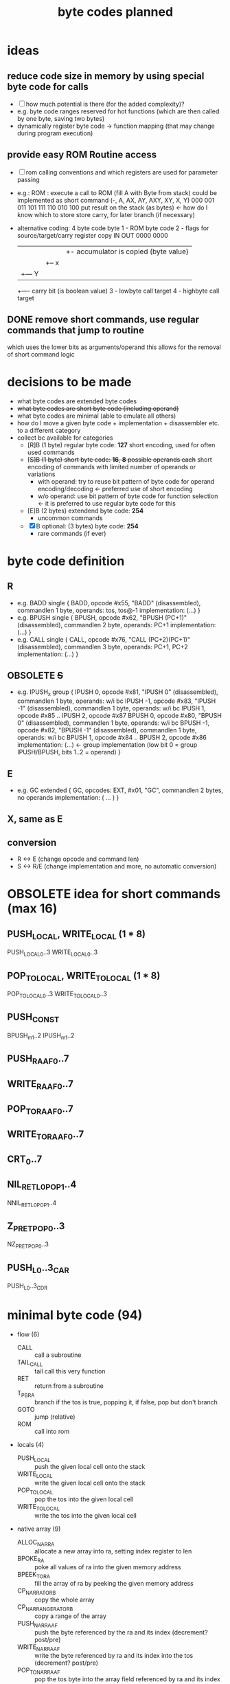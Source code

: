 #+title: byte codes planned
* ideas
** reduce code size in memory by using special byte code for calls
- [ ] how much potential is there (for the added complexity)?
- e.g. byte code ranges reserved for hot functions (which are then called by one byte, saving two bytes)
- dynamically register byte code -> function mapping (that may change during program execution)
** provide easy ROM Routine access
- [ ] rom calling conventions and which registers are used for parameter passing
- e.g.: ROM : execute a call to ROM (fill A with Byte from stack)
  could be implemented as short command (-,  A,  AX, AY, AXY, XY, X,  Y)
                                         000 001 011 101 111  110 010 100
  put result on the stack (as bytes) <- how do I know which to store
  store carry, for later branch (if necessary)
- alternative coding: 4 byte code
  byte
  1 - ROM byte code
  2 - flags for source/target/carry register copy
      IN   OUT
      0000 0000
      |||+- accumulator is copied (byte value)
      ||+-- x
      |+--- Y
      +---- carry bit (is boolean value)
  3 - lowbyte call target
  4 - highbyte call target
** DONE remove short commands, use regular commands that jump to routine
which uses the lower bits as arguments/operand
this allows for the removal of short command logic
* decisions to be made
- what byte codes are extended byte codes
- +what byte codes are short byte code (including operand)+
- what byte codes are minimal (able to emulate all others)
- how do I move a given byte code + implementation + disassembler etc. to a different category
- collect bc available for categories
  - [R]B (1 byte) regular byte code:    *127*
    short encoding, used for often used commands
  - +[S]B (1 byte) short byte code:      *16*, *8* possible operands each+
    short encoding of commands with limited number of operands or variations
    - with operand: try to reuse bit pattern of byte code for operand encoding/decoding <- preferred use of short encoding
    - w/o operand: use bit pattern of byte code for function selection <- it is preferred to use regular byte code for this
  - [E]B (2 bytes) extendend byte code: *254*
    - uncommon commands
  - [X]B optional: (3 bytes) byte code: *254*
    - rare commands (if ever)
* byte code definition
** R
- e.g. BADD
  single {
    BADD, opcode #x55, "BADD" (disassembled), commandlen 1 byte, operands: tos, tos@-1
    implementation: (...)
  }
- e.g. BPUSH
  single {
    BPUSH, opcode #x62, "BPUSH (PC+1)" (disassembled), commandlen 2 byte, operands: PC+1
    implementation: (...)
  }
- e.g. CALL
  single {
    CALL, opcode #x76, "CALL (PC+2)(PC+1)" (disassembled), commandlen 3 byte, operands: PC+1, PC+2
    implementation: (...)
    }
** OBSOLETE +S+
- e.g. IPUSH_x
  group {
    IPUSH 0, opcode #x81, "IPUSH 0" (disassembled), commandlen 1 byte, operands: w/i bc
    IPUSH -1, opcode #x83, "IPUSH -1" (disassembled), commandlen 1 byte, operands: w/i bc
    IPUSH 1, opcode #x85 ..
    IPUSH 2, opcode #x87
    BPUSH 0, opcode #x80, "BPUSH 0" (disassembled), commandlen 1 byte, operands: w/i bc
    BPUSH -1, opcode #x82, "BPUSH -1" (disassembled), commandlen 1 byte, operands: w/i bc
    BPUSH 1, opcode #x84 ..
    BPUSH 2, opcode #x86
    implementation: (...)  <- group implementation (low bit 0 = group IPUSH/BPUSH, bits 1..2 = operand)
  }
** E
- e.g. GC
  extended {
    GC, opcodes: EXT, #x01, "GC", commandlen 2 bytes, no operands
    implementation: ( ... )
  }
** X, same as E
** conversion
- R <-> E (change opcode and command len)
- S <-> R/E (change implementation and more, no automatic conversion)
* OBSOLETE idea for short commands (max 16)
** PUSH_LOCAL, WRITE_LOCAL (1 * 8)
PUSH_LOCAL_0..3
WRITE_LOCAL_0..3
** POP_TO_LOCAL, WRITE_TO_LOCAL (1 * 8)
POP_TO_LOCAL_0..3
WRITE_TO_LOCAL_0..3
** PUSH_CONST
BPUSH_m1..2
IPUSH_m1..2
** PUSH_RA_AF0..7
** WRITE_RA_AF0..7
** POP_TO_RA_AF0..7
** WRITE_TO_RA_AF0..7
** CRT_0..7
** NIL_RET_L0_POP_1..4
NNIL_RET_L0_POP_1..4
** Z_P_RET_POP_0..3
NZ_P_RET_POP_0..3
** PUSH_L0..3_CAR
PUSH_L0..3_CDR
* minimal byte code (94)
- flow (6)
  - CALL                :: call a subroutine
  - TAIL_CALL           :: tail call this very function
  - RET                 :: return from a subroutine
  - T_P_BRA             :: branch if the tos is true, popping it, if false, pop but don't branch
  - GOTO                :: jump (relative)
  - ROM                 :: call into rom
- locals (4)
  - PUSH_LOCAL          :: push the given local cell onto the stack
  - WRITE_LOCAL         :: write the given local cell onto the stack
  - POP_TO_LOCAL        :: pop the tos into the given local cell
  - WRITE_TO_LOCAL      :: write the tos into the given local cell
- native array (9)
  - ALLOC_NAR_RA        :: allocate a new array into ra, setting index register to len
  - BPOKE_RA            :: poke all values of ra into the given memory address
  - BPEEK_TO_RA         :: fill the array of ra by peeking the given memory address
  - CP_NAR_RA_TO_RB     :: copy the whole array
  - CP_NAR_RANGE_RA_TO_RB :: copy a range of the array
  - PUSH_NAR_RA_AF      :: push the byte referenced by the ra and its index (decrement? post/pre)
  - WRITE_NAR_RA_AF     :: write the byte referenced by ra and its index into the tos (decrement? post/pre)
  - POP_TO_NAR_RA_AF    :: pop the tos byte into the array field referenced by ra and its index (decrement? post/pre)
  - WRITE_TO_NAR_RA_AF  :: write the tos byte into the array field referenced by ra and its index (decrement? post/pre)
- cell array (7)
  - ALLOC_RA            :: allocate a new array into ra, setting index register to 0
  - CP_RA_TO_RB         :: copy the whole array from ra to rb
  - CP_RANGE_RA_TO_RB   :: copy a range of array pointed to by ra into the array pointer to by rb
  - PUSH_RA_AF          :: push the array field pointed to by ra and its index register (decrement? post/pre)
  - WRITE_RA_AF         :: write the array field pointed to by ra and its index register into the tos (decrement? post/pre)
  - POP_TO_RA_AF        :: pop the top of the stack into the array field pointed to by ra and its index register (decrement? post/pre)
  - WRITE_TO_RA_AF      :: write the top of the stack into the array field pointed to by ra and its index register (decrement? post/pre)
- generic array (6)
  - SWAP_RA_RB          :: swap array register ra with rb (including index registers)
  - PUSH_RAI            :: push value if array register ra index
  - POP_TO_RAI          :: pop tos byte into array register ra index
  - BINC_RAI            :: byte increment array register ra index
  - BDEC_RAI            :: byte decrement array register ra index
  - PUSH_RA_LEN         :: push array len of array in ra onto stack
- misc (3)
  - GC                  :: execute a complete garbage collection
  - NATIVE              :: following bytes are not interpreted by native executed
  - EXT                 :: next byte is an extended byte code
- call pairs (3)
  - CAR                 :: first cell of cell pair
  - CDR                 :: second cell of cell pair
  - CONS                :: create a new cell pair from the top two cells on the stack
- predicates (13)
  - ARRAY_P | STRUCT_P  :: is tos an array/structure?
  - NARRAY_P | STRING_P :: is tos a native array/string?
  - I_P                 :: is tos an integer?
  - B_P                 :: is tos a byte?
  - F_P                 :: is tos a float?
  - Z_P                 :: is tos zero? (only for bytes/ints)
  - NIL_P               :: is tos nil?
  - I_GT_P              :: is int TOS > TOS@-1?
  - I_EQ_P              :: is int TOS = TOS@-1?
  - B_GT_P              :: is byte TOS > TOS@-1?
  - B_EQ_P              :: is byte TOS = TOS@-1?
  - F_GT_P              :: is float TOS > TOS@-1?
  - F_WI_P              :: is float TOS =(within some epsilon) TOS@-1?
- logic (4)
  - NOT                 :: negate boolean tos
  - OR                  :: TOS || TOS@-1
  - AND                 :: TOS && TOS@-1
  - XOR                 :: TOS ^^ TOS@-1
- conversion (5)
  - I2B                 :: integer -> byte
  - B2I                 :: byte -> integer
  - I2F                 :: integer -> float
  - A2L                 :: array -> list
  - L2A                 :: list -> array
- byte (11)
  - BAND                :: binary and of byte tos & tos@-1
  - BOR                 :: binary or of byte tos | tos@-1
  - BXOR                :: binary xor of byte tos ^ tos@-1
  - BPOKE               :: poke byte tos -> memory location
  - BPEEK               :: peek byte from memory location -> tos
  - BSHL                :: shift left byte
  - BSHR                :: shift right byte
  - BINC                :: increment byte
  - BDEC                :: decrement byte
  - BADD                :: add to bytes
  - BSUB                :: subtract two bytes
- int (7)
  - IINC                :: increment int
  - IDEC                :: decrement int
  - IADD                :: add two ints
  - ISUB                :: subtract to ints
  - IMUL                :: multiply to ints
  - IDIV                :: divide to ints
  - IREM                :: remainder of two ints
- stack (7)
  - PUSH_NIL            :: push nil to tos
  - IPUSH               :: push integer
  - BPUSH               :: push byte
  - FPUSH               :: push float
  - SWAP                :: swap tos with tos@-1
  - DUP                 :: duplicate tos
  - POP                 :: pop
- float (9)
  - FINT                :: convert to integer (cut off digits, max if >, min if <)
  - FADD                :: add two floats
  - FSUB                :: subtract two floats
  - FMUL                :: multiply two floats
  - FDIV                :: divide two floats
  - FPOW                :: raise one float to the power of the other
  - FLOG                :: logarithm of a float
  - FSIN                :: sine of a float
  - FASIN               :: arc sine of a float
* additional byte code (118)
- long numbers (8)
  - conversion
    - I2R               :: convert integer to rational number
    - R2F               :: convert ration to float
    - F2R               :: convert float to rational
  - math
    - RINT              :: take integer part of long number
    - RADD              :: +
    - RSUB              :: -
    - RMUL              :: *
    - RDIV              :: /
- flow (12 + 1*8)
  - CRT                 :: call (special) runtime routine (PC+1 = index into jump table)
  - CRT0..7             :: short encoding for the 8 most frequently used runtime routines
  - F_P_BRA
  - DEC_RAI_NZ_P_BRA    :: decrement ra index and branch if not zero?
  - DEC_RBI_NZ_P_BRA
  - DEC_RCI_NZ_P_BRA
  - RAI_NZ_P_BRA        :: branch if rai is not zero?
  - RBI_NZ_P_BRA
  - RCI_NZ_P_BRA
  - Z_P_BRA             :: branch if zero
  - NZ_P_BRA            :: branch if not zero
  - NIL_P_BRA           :: branch if nil
  - NNIL_P_BRA          :: branch if not nil
- locals (6 * 4)
  - PUSH_LOCAL_0..3     :: push local (operand 0..3 encoded into byte code)
  - WRITE_LOCAL_0..3
  - POP_TO_LOCAL_0..3
  - WRITE_TO_LOCAL_0..3
  - PUSH_LOCAL_0..3_CxR :: push local and do car/cdr on that
- native array (8)
  - POP_TO_NAR_RB_AF
  - WRITE_TO_NAR_RB_AF
  - PUSH_NAR_RB_AF
  - WRITE_NAR_RB_AF
  - POP_TO_NAR_RC_AF
  - WRITE_TO_NAR_RC_AF
  - PUSH_NAR_RC_AF
  - WRITE_NAR_RC_AF
- cell array (4*4)
  - PUSH_RA_AF0..3
  - WRITE_RA_AF0..3
  - POP_TO_RA_AF0..3
  - WRITE_TO_RA_AF0..3
- generic array (17)
  - SWAP_RA_RC
  - PUSH_RBI
  - POP_TO_RBI
  - BINC_RBI
  - BDEC_RBI
  - PUSH_RCI
  - POP_TO_RCI
  - BINC_RCI
  - BDEC_RCI
  - PUSH_RB_LEN
  - PUSH_RC_LEN
  - WRITE_LEN_TO_RAI    :: write array len into index register
  - WRITE_LEN_TO_RBI
  - WRITE_LEN_TO_RCI
  - CLEAR_RAI           :: init rai to 0
  - CLEAR_RBI
  - CLEAR_RCI
- misc
- cell pairs (5)
  - CAAR                :: (car (car tos))
  - CDAR                :: (cdr (car tos))
  - CADR                :: (car (cdr tos))
  - CDDR                :: (cdr (cdr tos))
  - COONS               :: (cons tos (cons tos@-1 tos@-2)
- predicates (9)
  - I_GE_P              :: int tos >= tos@-1 ?
  - I_LE_P              :: <=
  - I_LT_P              :: <
  - B_GE_P              :: >=
  - B_LE_P              :: <=
  - B_LT_P              :: <
  - F_GE_P              :: >=
  - F_LE_P              :: <=
  - F_LT_P              :: <
- logic
- conversion
- byte
- int (2)
  - IMIN                :: min of two ints
  - IMAX                :: max of two ints
- stack (2*4)
  PUSH_I_-1..2          :: quick push integer constant -1 | 0 | 1 | 2
  PUSH_B_-1..2          :: quick push byte constant
- float (10)
  - FPUSH_PI            :: push pi
  - FPUSH_E             :: push e (euler)
  - FPUSH_p5            :: push 0.5 (1/2)
  - FPUSH_10            :: push 10
  - FPUSH_m1            :: push -1
  - FPUSH_1             :: push 1
  - FPUSH_0             :: push 0
  - FPUSH_2             :: push 2
  - FSQRT               :: square root
  - FEXP                :: e^x
* byte codes (by group)
** cell_array
remove
- GET_AF_0..3
- SET_AF_0..3
- POP_TO_AF
- PUSH_AF
planned
- BINC_RBI
- BDEC_RBI
- BINC_RCI
- BDEC_RCI
- WRITE_TO_RCI
- POP_TO_RBI
- POP_TO_RCI
existing
- [[file:vm-interpreter.rkt::3120][ALLOC_ARA]] :: $4c  *ALLOC*​ate cell *A*​rray into *RA* and pops the byte size off the stack
  - racket require :: (require (only-in "vm-interpreter.rkt" ALLOC_ARA))
  - assembler include :: BC_ALLOC_ARA
  *ALLOC*​ate cell *A*​rray into *RA* and pops the byte size off the stack
  stack: <byte-size> -> -
  len: 1
- [[file:vm-interpreter.rkt::3136][BINC_RAI]] :: $49  *B*​yte *INC*​rement *RA* *I*​ndex register
  - racket require :: (require (only-in "vm-interpreter.rkt" BINC_RAI))
  - assembler include :: BC_BINC_RAI
  *B*​yte *INC*​rement *RA* *I*​ndex register
- [[file:vm-interpreter.rkt::3179][DEC_RAI]] :: $52  *DEC*​rement *RA* *I*​ndex
  - racket require :: (require (only-in "vm-interpreter.rkt" DEC_RAI))
  - assembler include :: BC_DEC_RAI
  *DEC*​rement *RA* *I*​ndex
  len: 1
- [[file:vm-interpreter.rkt::3022][GET_AF_0]] :: $b0  *GET* *A*​rray *F*​ield 0
  - racket require :: (require (only-in "vm-interpreter.rkt" GET_AF_0))
  - assembler include :: BC_GET_AF_0
  *GET* *A*​rray *F*​ield 0
  stack: [array-ptr] -> [cell@0 of array]  (replace tos with value from array)
- [[file:vm-interpreter.rkt::3025][GET_AF_1]] :: $b2  *GET* *A*​rray *F*​ield 1
  - racket require :: (require (only-in "vm-interpreter.rkt" GET_AF_1))
  - assembler include :: BC_GET_AF_1
  *GET* *A*​rray *F*​ield 1
  stack: [array-ptr] -> [cell@1 of array]
- [[file:vm-interpreter.rkt::3028][GET_AF_2]] :: $b4  *GET* *A*​rray *F*​ield 2
  - racket require :: (require (only-in "vm-interpreter.rkt" GET_AF_2))
  - assembler include :: BC_GET_AF_2
  *GET* *A*​rray *F*​ield 2
  stack: [array-ptr] -> [cell@2 of array]
- [[file:vm-interpreter.rkt::3031][GET_AF_3]] :: $b6  *GET* *A*​rray *F*​ield 3
  - racket require :: (require (only-in "vm-interpreter.rkt" GET_AF_3))
  - assembler include :: BC_GET_AF_3
  *GET* *A*​rray *F*​ield 3
  stack: [array-ptr] -> [cell@3 of array]
- [[file:vm-interpreter.rkt::3077][GET_RA_AF_0]] :: $c8  *GET* *A*​rray *F*​ield 0
  - racket require :: (require (only-in "vm-interpreter.rkt" GET_RA_AF_0))
  - assembler include :: BC_GET_RA_AF_0
  *GET* *A*​rray *F*​ield 0
  stack: [array-ptr] -> [cell@0 of array]
- [[file:vm-interpreter.rkt::3080][GET_RA_AF_1]] :: $ca  *GET* *A*​rray *F*​ield 1
  - racket require :: (require (only-in "vm-interpreter.rkt" GET_RA_AF_1))
  - assembler include :: BC_GET_RA_AF_1
  *GET* *A*​rray *F*​ield 1
  stack: [array-ptr] -> [cell@1 of array]
- [[file:vm-interpreter.rkt::3083][GET_RA_AF_2]] :: $cc  *GET* *A*​rray *F*​ield 2
  - racket require :: (require (only-in "vm-interpreter.rkt" GET_RA_AF_2))
  - assembler include :: BC_GET_RA_AF_2
  *GET* *A*​rray *F*​ield 2
  stack: [array-ptr] -> [cell@2 of array]
- [[file:vm-interpreter.rkt::3086][GET_RA_AF_3]] :: $ce  *GET* *A*​rray *F*​ield 3
  - racket require :: (require (only-in "vm-interpreter.rkt" GET_RA_AF_3))
  - assembler include :: BC_GET_RA_AF_3
  *GET* *A*​rray *F*​ield 3
  stack: [array-ptr] -> [cell@3 of array]
- [[file:vm-interpreter.rkt::2837][POP_TO_AF]] :: $16  *POP* *TO* *A*​rray *F*​ield using the stack
  - racket require :: (require (only-in "vm-interpreter.rkt" POP_TO_AF))
  - assembler include :: BC_POP_TO_AF
  *POP* *TO* *A*​rray *F*​ield using the stack
  len: 1
  stack: index(byte) :: cell-ptr->cell-array  :: value (cell)
  ->     []
         cell-array @ index = value
  op = array-idx, stack [cell- array-ptr-] -> []
- [[file:vm-interpreter.rkt::2655][POP_TO_RA]] :: $4b  *POP* top of evlstk *TO* *RA*, setting RAI=0
  - racket require :: (require (only-in "vm-interpreter.rkt" POP_TO_RA))
  - assembler include :: BC_POP_TO_RA
  *POP* top of evlstk *TO* *RA*, setting RAI=0
  len: 1
- [[file:vm-interpreter.rkt::2825][POP_TO_RA_AF]] :: $4e  *POP* top of evlstk *TO* *RA* *A*​rray *F*​ield
  - racket require :: (require (only-in "vm-interpreter.rkt" POP_TO_RA_AF))
  - assembler include :: BC_POP_TO_RA_AF
  *POP* top of evlstk *TO* *RA* *A*​rray *F*​ield
  len: 1
- [[file:vm-interpreter.rkt::3145][POP_TO_RAI]] :: $4f  *POP* top of evlstk byte *TO* *RA* *I*​ndex
  - racket require :: (require (only-in "vm-interpreter.rkt" POP_TO_RAI))
  - assembler include :: BC_POP_TO_RAI
  *POP* top of evlstk byte *TO* *RA* *I*​ndex
  len: 1
- [[file:vm-interpreter.rkt::2659][POP_TO_RB]] :: $46  *POP* top of evlstk *TO* *RB*, setting RAI=0
  - racket require :: (require (only-in "vm-interpreter.rkt" POP_TO_RB))
  - assembler include :: BC_POP_TO_RB
  *POP* top of evlstk *TO* *RB*, setting RAI=0
  len: 1
- [[file:vm-interpreter.rkt::2884][PUSH_AF]] :: $15  stack: index (byte) :: cell-ptr -> cell-array
  - racket require :: (require (only-in "vm-interpreter.rkt" PUSH_AF))
  - assembler include :: BC_PUSH_AF
  stack: index (byte) :: cell-ptr -> cell-array
  ->     value (cell)
  op = field-idx, stack [array-ref] -> [cell-]
- [[file:vm-interpreter.rkt::2997][PUSH_RA]] :: $47  *PUSH* *R*​egister *A* to stack
  - racket require :: (require (only-in "vm-interpreter.rkt" PUSH_RA))
  - assembler include :: BC_PUSH_RA
  *PUSH* *R*​egister *A* to stack
- [[file:vm-interpreter.rkt::3009][PUSH_RA_AF]] :: $4d  *PUSH* from array *RA* *A*​rray *F*​ield indexed by RAI to evlstk
  - racket require :: (require (only-in "vm-interpreter.rkt" PUSH_RA_AF))
  - assembler include :: BC_PUSH_RA_AF
  *PUSH* from array *RA* *A*​rray *F*​ield indexed by RAI to evlstk
  stack -> (RA),RAI :: stack
- [[file:vm-interpreter.rkt::3034][SET_AF_0]] :: $b1  *SET* *A*​rray *F*​ield 0
  - racket require :: (require (only-in "vm-interpreter.rkt" SET_AF_0))
  - assembler include :: BC_SET_AF_0
  *SET* *A*​rray *F*​ield 0
  stack: [array-ptr] :: [value] -> [cell@0 of array]
- [[file:vm-interpreter.rkt::3037][SET_AF_1]] :: $b3  *SET* *A*​rray *F*​ield 1
  - racket require :: (require (only-in "vm-interpreter.rkt" SET_AF_1))
  - assembler include :: BC_SET_AF_1
  *SET* *A*​rray *F*​ield 1
  stack: [array-ptr] :: [value] -> [cell@1 of array]
- [[file:vm-interpreter.rkt::3040][SET_AF_2]] :: $b5  *SET* *A*​rray *F*​ield 2
  - racket require :: (require (only-in "vm-interpreter.rkt" SET_AF_2))
  - assembler include :: BC_SET_AF_2
  *SET* *A*​rray *F*​ield 2
  stack: [array-ptr] :: [value] -> [cell@2 of array]
- [[file:vm-interpreter.rkt::3043][SET_AF_3]] :: $b7  *SET* *A*​rray *F*​ield 3
  - racket require :: (require (only-in "vm-interpreter.rkt" SET_AF_3))
  - assembler include :: BC_SET_AF_3
  *SET* *A*​rray *F*​ield 3
  stack: [array-ptr] :: [value] -> [cell@3 of array]
- [[file:vm-interpreter.rkt::3089][SET_RA_AF_0]] :: $c9  *SET* *A*​rray *F*​ield 0
  - racket require :: (require (only-in "vm-interpreter.rkt" SET_RA_AF_0))
  - assembler include :: BC_SET_RA_AF_0
  *SET* *A*​rray *F*​ield 0
  stack: [array-ptr] :: [value] -> [cell@0 of array]
- [[file:vm-interpreter.rkt::3092][SET_RA_AF_1]] :: $cb  *SET* *A*​rray *F*​ield 1
  - racket require :: (require (only-in "vm-interpreter.rkt" SET_RA_AF_1))
  - assembler include :: BC_SET_RA_AF_1
  *SET* *A*​rray *F*​ield 1
  stack: [array-ptr] :: [value] -> [cell@1 of array]
- [[file:vm-interpreter.rkt::3095][SET_RA_AF_2]] :: $cd  *SET* *A*​rray *F*​ield 2
  - racket require :: (require (only-in "vm-interpreter.rkt" SET_RA_AF_2))
  - assembler include :: BC_SET_RA_AF_2
  *SET* *A*​rray *F*​ield 2
  stack: [array-ptr] :: [value] -> [cell@2 of array]
- [[file:vm-interpreter.rkt::3098][SET_RA_AF_3]] :: $cf  *SET* *A*​rray *F*​ield 3
  - racket require :: (require (only-in "vm-interpreter.rkt" SET_RA_AF_3))
  - assembler include :: BC_SET_RA_AF_3
  *SET* *A*​rray *F*​ield 3
  stack: [array-ptr] :: [value] -> [cell@3 of array]
- [[file:vm-interpreter.rkt::2994][WRITE_RA]] :: $55  *WRITE* *R*​egister *A* to stack
  - racket require :: (require (only-in "vm-interpreter.rkt" WRITE_RA))
  - assembler include :: BC_WRITE_RA
  *WRITE* *R*​egister *A* to stack
- [[file:vm-interpreter.rkt::3157][WRITE_TO_RAI]] :: $51  *WRITE* top of evlstk byte *TO* *RA* *I*​ndex
  - racket require :: (require (only-in "vm-interpreter.rkt" WRITE_TO_RAI))
  - assembler include :: BC_WRITE_TO_RAI
  *WRITE* top of evlstk byte *TO* *RA* *I*​ndex
  len: 1
- [[file:vm-interpreter.rkt::3168][WRITE_TO_RBI]] :: $53  *WRITE* top of evlstk byte *TO* *RB* *I*​ndex
  - racket require :: (require (only-in "vm-interpreter.rkt" WRITE_TO_RBI))
  - assembler include :: BC_WRITE_TO_RBI
  *WRITE* top of evlstk byte *TO* *RB* *I*​ndex
  len: 1
** native array
planned
- ALLOC_NATARA :: allocate native array
- BPOKE_A :: poke array bytes (len)
- BPEEK_TO_A :: peek data into array (len)
- CP_RA_TO_RB :: cp ra into rb
- CP_RANGE_RA_TO_RB :: cp range of ra into rb
- WRITE_NATARR_TO_RA_AF :: write byte of RA (index by RAI) into tos (overwriting it)
- PUSH_NATARR_RA_AF :: push byte of RA (index by RAI)
- POP_TO_NATARR_RA_AF ::  pop tos (byte) into RA (indexed by RAI)
- WRITE_NATARR_TO_RB_AF :: write byte of RA (index by RAI) into tos (overwriting it)
- PUSH_NATARR_RB_AF :: push byte of RA (index by RAI)
- POP_TO_NATARR_RB_AF ::  pop tos (byte) into RA (indexed by RAI)
** array
planned
- SWAP_RA_RC
existing
- [[file:vm-interpreter.rkt::2645][SWAP_RA_RB]] :: $45  swap array register RA with RB
  - racket require :: (require (only-in "vm-interpreter.rkt" SWAP_RA_RB))
  - assembler include :: BC_SWAP_RA_RB
  swap array register RA with RB
** gc
- [[file:vm-interpreter.rkt::2555][GC_FL]] :: $03  garbage collect the freelist
  - racket require :: (require (only-in "vm-interpreter.rkt" GC_FL))
  - assembler include :: BC_GC_FL
  garbage collect the freelist
  len: 2 (extended)
  extended
** _cell_pair_
- [[file:vm-interpreter.rkt::2726][CDDR]] :: $ae  len: 1
  - racket require :: (require (only-in "vm-interpreter.rkt" CDDR))
  - assembler include :: BC_CDDR
  len: 1
- [[file:vm-interpreter.rkt::2724][CDAR]] :: $ac  len: 1
  - racket require :: (require (only-in "vm-interpreter.rkt" CDAR))
  - assembler include :: BC_CDAR
  len: 1
- [[file:vm-interpreter.rkt::2722][CADR]] :: $aa  len: 1
  - racket require :: (require (only-in "vm-interpreter.rkt" CADR))
  - assembler include :: BC_CADR
  len: 1
- [[file:vm-interpreter.rkt::2720][CAAR]] :: $a8  len: 1
  - racket require :: (require (only-in "vm-interpreter.rkt" CAAR))
  - assembler include :: BC_CAAR
  len: 1
- [[file:vm-interpreter.rkt::1513][CDR]] :: $41  stack [cell-list-ptr] -> [cell-list-ptr cdr of list pointed at]
  - racket require :: (require (only-in "vm-interpreter.rkt" CDR))
  - assembler include :: BC_CDR
  stack [cell-list-ptr] -> [cell-list-ptr cdr of list pointed at]
- [[file:vm-interpreter.rkt::1488][CAR]] :: $43  stack [cell-list-ptr] -> [cell- car of list pointed at]
  - racket require :: (require (only-in "vm-interpreter.rkt" CAR))
  - assembler include :: BC_CAR
  stack [cell-list-ptr] -> [cell- car of list pointed at]
- [[file:vm-interpreter.rkt::1465][CONS]] :: $42  stack [cell- car, cell-list-ptr cdr] -> stack [cell-list-ptr new-list]
  - racket require :: (require (only-in "vm-interpreter.rkt" CONS))
  - assembler include :: BC_CONS
  stack [cell- car, cell-list-ptr cdr] -> stack [cell-list-ptr new-list]
- [[file:vm-interpreter.rkt::1456][COONS]] :: $44  execute two CONS in a row
  - racket require :: (require (only-in "vm-interpreter.rkt" COONS))
  - assembler include :: BC_COONS
  execute two CONS in a row
** _predicates_
planned
- ARRAY_P | STRUCT_P
- NARRAY_P | STRING_P
- I_P (instead of INT_P)
- B_P
- F_P
- F_GE_P
- F_EQ_P (within) F_WI_P
- F_LT_P
- F_LE_P
- F_GT_P
- I_GE_P
- I_EQ_P
- I_LT_P
- I_LE_P
- B_LE_P
- B_EQ_P
existing
- [[file:vm-interpreter.rkt::2528][I_Z_P]] :: $22  *I*​nt *Z*​ero *P*​redicate
  - racket require :: (require (only-in "vm-interpreter.rkt" I_Z_P))
  - assembler include :: BC_I_Z_P
  *I*​nt *Z*​ero *P*​redicate
  len: 1
- [[file:vm-interpreter.rkt::1704][I_GT_P]] :: $63  *I*​nt *G*​reater *T*​han *P*​redicates
  - racket require :: (require (only-in "vm-interpreter.rkt" I_GT_P))
  - assembler include :: BC_I_GT_P
  *I*​nt *G*​reater *T*​han *P*​redicates
- [[file:vm-interpreter.rkt::2493][CELL_EQ_P]] :: $12  *CELL* *EQ*​ual *P*​redicate
  - racket require :: (require (only-in "vm-interpreter.rkt" CELL_EQ_P))
  - assembler include :: BC_CELL_EQ_P
  *CELL* *EQ*​ual *P*​redicate
  len: 1
- [[file:vm-interpreter.rkt::2341][CONS_PAIR_P]] :: $0a  *CONS* *PAIR* *P*​redicate
  - racket require :: (require (only-in "vm-interpreter.rkt" CONS_PAIR_P))
  - assembler include :: BC_CONS_PAIR_P
  *CONS* *PAIR* *P*​redicate
  len: 1
- [[file:vm-interpreter.rkt::1803][INT_P]] :: $07  is top of evlstk an *INT*​eger (*P*​redicate)?
  - racket require :: (require (only-in "vm-interpreter.rkt" INT_P))
  - assembler include :: BC_INT_P
  is top of evlstk an *INT*​eger (*P*​redicate)?
- [[file:vm-interpreter.rkt::1646][B_GE_P]] :: $26  no doc
  - racket require :: (require (only-in "vm-interpreter.rkt" B_GE_P))
  - assembler include :: BC_B_GE_P
- [[file:vm-interpreter.rkt::1617][B_LT_P]] :: $25  no doc
  - racket require :: (require (only-in "vm-interpreter.rkt" B_LT_P))
  - assembler include :: BC_B_LT_P
- [[file:vm-interpreter.rkt::1559][B_GT_P]] :: $24  no doc
  - racket require :: (require (only-in "vm-interpreter.rkt" B_GT_P))
  - assembler include :: BC_B_GT_P
- [[file:vm-interpreter.rkt::1419][NIL_P]] :: $21  stack [cell-list-ptr] -> [cell-boolean]
  - racket require :: (require (only-in "vm-interpreter.rkt" NIL_P))
  - assembler include :: BC_NIL_P
  stack [cell-list-ptr] -> [cell-boolean]
** conversion
planned
- I2B :: Int 2 Byte
- B2I :: Byte 2 Int
- I2F :: Int 2 Float
** boolean
planned
- AND
- OR
- XOR
- NOT
** _byte_
rational: mul and div are not really necessary, are they? could use int then instead
planned
- BAND
- BOR
- BXOR
- BSUB
- BPOKE
- BPEEK
- BSHL
existing
- [[file:vm-interpreter.rkt::3277][BINC]] :: $1c  *B*​yte *INC*​rement, increment byte RT (no checks)
  - racket require :: (require (only-in "vm-interpreter.rkt" BINC))
  - assembler include :: BC_BINC
  *B*​yte *INC*​rement, increment byte RT (no checks)
  len: 1
- [[file:vm-interpreter.rkt::3255][BDEC]] :: $1a  *B*​yte *DEC*​rement, increment byte RT (no checks)
  - racket require :: (require (only-in "vm-interpreter.rkt" BDEC))
  - assembler include :: BC_BDEC
  *B*​yte *DEC*​rement, increment byte RT (no checks)
  len: 1
- [[file:vm-interpreter.rkt::3228][BADD]] :: $23  *B*​yte *ADD* top two values on stack (no checks)
  - racket require :: (require (only-in "vm-interpreter.rkt" BADD))
  - assembler include :: BC_BADD
  *B*​yte *ADD* top two values on stack (no checks)
  len: 1
- [[file:vm-interpreter.rkt::1634][BSHR]] :: $27  no doc
  - racket require :: (require (only-in "vm-interpreter.rkt" BSHR))
  - assembler include :: BC_BSHR
** _int_
planned
- IMIN
- IDEC
- IMUL
- IDIV
- IMOD
existing
- [[file:vm-interpreter.rkt::2452][IMAX]] :: $01  *I*​nt *MAX*​imum, return the maximum of two ints
  - racket require :: (require (only-in "vm-interpreter.rkt" IMAX))
  - assembler include :: BC_IMAX
  *I*​nt *MAX*​imum, return the maximum of two ints
  len: 2 (extended)
  extended
- [[file:vm-interpreter.rkt::2385][IINC]] :: $02  *I*​nt *INC*​rement
  - racket require :: (require (only-in "vm-interpreter.rkt" IINC))
  - assembler include :: BC_IINC
  *I*​nt *INC*​rement
  len: 2 (extended)
  extended (could be mapped to regular byte code, if needed very often!)
- [[file:vm-interpreter.rkt::1344][ISUB]] :: $61  stack [cell-int a, cell-int b] -> [difference]
  - racket require :: (require (only-in "vm-interpreter.rkt" ISUB))
  - assembler include :: BC_ISUB
  stack [cell-int a, cell-int b] -> [difference]
- [[file:vm-interpreter.rkt::1269][IADD]] :: $62  len: 1
  - racket require :: (require (only-in "vm-interpreter.rkt" IADD))
  - assembler include :: BC_IADD
  len: 1
  stack [cell-int a, cell-int b] -> [sum]
** _stack_
- [[file:vm-interpreter.rkt::2663][POP]] :: $11  len: 1
  - racket require :: (require (only-in "vm-interpreter.rkt" POP))
  - assembler include :: BC_POP
  len: 1
- [[file:vm-interpreter.rkt::2482][DUP]] :: $0f  *DUP*​licate top of stack
  - racket require :: (require (only-in "vm-interpreter.rkt" DUP))
  - assembler include :: BC_DUP
  *DUP*​licate top of stack
  len: 1
- [[file:vm-interpreter.rkt::2364][PUSH_NIL]] :: $09  *PUSH* *NIL* to evlstk
  - racket require :: (require (only-in "vm-interpreter.rkt" PUSH_NIL))
  - assembler include :: BC_PUSH_NIL
  *PUSH* *NIL* to evlstk
  len: 1
  stack: [] -> [NIL]
- [[file:vm-interpreter.rkt::1538][SWAP]] :: $03  swap tos with tos-1
  - racket require :: (require (only-in "vm-interpreter.rkt" SWAP))
  - assembler include :: BC_SWAP
  swap tos with tos-1
- [[file:vm-interpreter.rkt::1243][PUSH_I]] :: $06  *PUSH* *I*​nt onto evlstk, op1=low byte op2=high byte, stack [] -> [cell-int]
  - racket require :: (require (only-in "vm-interpreter.rkt" PUSH_I))
  - assembler include :: BC_PUSH_I
  *PUSH* *I*​nt onto evlstk, op1=low byte op2=high byte, stack [] -> [cell-int]
  len: 3
- [[file:vm-interpreter.rkt::1197][PUSH_IM1]] :: $bb  *PUSH* *I*​nt *-1* onto evlstk
  - racket require :: (require (only-in "vm-interpreter.rkt" PUSH_IM1))
  - assembler include :: BC_PUSH_IM1
  *PUSH* *I*​nt *-1* onto evlstk
- [[file:vm-interpreter.rkt::1195][PUSH_I2]] :: $ba  *PUSH* *I*​nt *2* onto evlstk
  - racket require :: (require (only-in "vm-interpreter.rkt" PUSH_I2))
  - assembler include :: BC_PUSH_I2
  *PUSH* *I*​nt *2* onto evlstk
- [[file:vm-interpreter.rkt::1193][PUSH_I1]] :: $b9  *PUSH* *I*​nt *1* onto evlstk
  - racket require :: (require (only-in "vm-interpreter.rkt" PUSH_I1))
  - assembler include :: BC_PUSH_I1
  *PUSH* *I*​nt *1* onto evlstk
- [[file:vm-interpreter.rkt::1191][PUSH_I0]] :: $b8  *PUSH* *I*​nt *0* onto evlstk
  - racket require :: (require (only-in "vm-interpreter.rkt" PUSH_I0))
  - assembler include :: BC_PUSH_I0
  *PUSH* *I*​nt *0* onto evlstk
- [[file:vm-interpreter.rkt::952][WRITE_TO_L3]] :: $97  *WRITE* *TO* *L*​ocal *3* from evlstk
  - racket require :: (require (only-in "vm-interpreter.rkt" WRITE_TO_L3))
  - assembler include :: BC_WRITE_TO_L3
  *WRITE* *TO* *L*​ocal *3* from evlstk
- [[file:vm-interpreter.rkt::950][WRITE_TO_L2]] :: $95  *WRITE* *TO* *L*​ocal *2* from evlstk
  - racket require :: (require (only-in "vm-interpreter.rkt" WRITE_TO_L2))
  - assembler include :: BC_WRITE_TO_L2
  *WRITE* *TO* *L*​ocal *2* from evlstk
- [[file:vm-interpreter.rkt::948][WRITE_TO_L1]] :: $93  *WRITE* *TO* *L*​ocal *1* from evlstk
  - racket require :: (require (only-in "vm-interpreter.rkt" WRITE_TO_L1))
  - assembler include :: BC_WRITE_TO_L1
  *WRITE* *TO* *L*​ocal *1* from evlstk
- [[file:vm-interpreter.rkt::946][WRITE_TO_L0]] :: $91  *WRITE* *TO* *L*​ocal *0* from evlstk
  - racket require :: (require (only-in "vm-interpreter.rkt" WRITE_TO_L0))
  - assembler include :: BC_WRITE_TO_L0
  *WRITE* *TO* *L*​ocal *0* from evlstk
- [[file:vm-interpreter.rkt::944][POP_TO_L3]] :: $96  *POP* *TO* *L*​ocal *3* from evlstk
  - racket require :: (require (only-in "vm-interpreter.rkt" POP_TO_L3))
  - assembler include :: BC_POP_TO_L3
  *POP* *TO* *L*​ocal *3* from evlstk
- [[file:vm-interpreter.rkt::942][POP_TO_L2]] :: $94  *POP* *TO* *L*​ocal *2* from evlstk
  - racket require :: (require (only-in "vm-interpreter.rkt" POP_TO_L2))
  - assembler include :: BC_POP_TO_L2
  *POP* *TO* *L*​ocal *2* from evlstk
- [[file:vm-interpreter.rkt::940][POP_TO_L1]] :: $92  *POP* *TO* *L*​ocal *1* from evlstk
  - racket require :: (require (only-in "vm-interpreter.rkt" POP_TO_L1))
  - assembler include :: BC_POP_TO_L1
  *POP* *TO* *L*​ocal *1* from evlstk
- [[file:vm-interpreter.rkt::938][POP_TO_L0]] :: $90  *POP* *TO* *L*​ocal *0* from evlstk
  - racket require :: (require (only-in "vm-interpreter.rkt" POP_TO_L0))
  - assembler include :: BC_POP_TO_L0
  *POP* *TO* *L*​ocal *0* from evlstk
- [[file:vm-interpreter.rkt::902][WRITE_L3]] :: $87  *WRITE* *L*​ocal *3* into rt
  - racket require :: (require (only-in "vm-interpreter.rkt" WRITE_L3))
  - assembler include :: BC_WRITE_L3
  *WRITE* *L*​ocal *3* into rt
- [[file:vm-interpreter.rkt::900][WRITE_L2]] :: $85  *WRITE* *L*​ocal *2* into rt
  - racket require :: (require (only-in "vm-interpreter.rkt" WRITE_L2))
  - assembler include :: BC_WRITE_L2
  *WRITE* *L*​ocal *2* into rt
- [[file:vm-interpreter.rkt::898][WRITE_L1]] :: $83  *WRITE* *L*​ocal *1* into rt
  - racket require :: (require (only-in "vm-interpreter.rkt" WRITE_L1))
  - assembler include :: BC_WRITE_L1
  *WRITE* *L*​ocal *1* into rt
- [[file:vm-interpreter.rkt::896][WRITE_L0]] :: $81  *WRITE* *L*​ocal *0* into rt
  - racket require :: (require (only-in "vm-interpreter.rkt" WRITE_L0))
  - assembler include :: BC_WRITE_L0
  *WRITE* *L*​ocal *0* into rt
- [[file:vm-interpreter.rkt::893][PUSH_L3]] :: $86  *PUSH* *L*​ocal *3* on evlstk
  - racket require :: (require (only-in "vm-interpreter.rkt" PUSH_L3))
  - assembler include :: BC_PUSH_L3
  *PUSH* *L*​ocal *3* on evlstk
- [[file:vm-interpreter.rkt::891][PUSH_L2]] :: $84  *PUSH* *L*​ocal *2* on evlstk
  - racket require :: (require (only-in "vm-interpreter.rkt" PUSH_L2))
  - assembler include :: BC_PUSH_L2
  *PUSH* *L*​ocal *2* on evlstk
- [[file:vm-interpreter.rkt::889][PUSH_L1]] :: $82  *PUSH* *L*​ocal *1* on evlstk
  - racket require :: (require (only-in "vm-interpreter.rkt" PUSH_L1))
  - assembler include :: BC_PUSH_L1
  *PUSH* *L*​ocal *1* on evlstk
- [[file:vm-interpreter.rkt::887][PUSH_L0]] :: $80  *PUSH* *L*​ocal *0* on evlstk
  - racket require :: (require (only-in "vm-interpreter.rkt" PUSH_L0))
  - assembler include :: BC_PUSH_L0
  *PUSH* *L*​ocal *0* on evlstk
- [[file:vm-interpreter.rkt::851][PUSH_L3_CDR]] :: $a7  *PUSH* *L*​ocal *3* and *CDR*
  - racket require :: (require (only-in "vm-interpreter.rkt" PUSH_L3_CDR))
  - assembler include :: BC_PUSH_L3_CDR
  *PUSH* *L*​ocal *3* and *CDR*
- [[file:vm-interpreter.rkt::849][PUSH_L2_CDR]] :: $a5  *PUSH* *L*​ocal *2* and *CDR*
  - racket require :: (require (only-in "vm-interpreter.rkt" PUSH_L2_CDR))
  - assembler include :: BC_PUSH_L2_CDR
  *PUSH* *L*​ocal *2* and *CDR*
- [[file:vm-interpreter.rkt::847][PUSH_L1_CDR]] :: $a3  *PUSH* *L*​ocal *1* and *CDR*
  - racket require :: (require (only-in "vm-interpreter.rkt" PUSH_L1_CDR))
  - assembler include :: BC_PUSH_L1_CDR
  *PUSH* *L*​ocal *1* and *CDR*
- [[file:vm-interpreter.rkt::845][PUSH_L0_CDR]] :: $a1  *PUSH* *L*​ocal *0* and *CDR*
  - racket require :: (require (only-in "vm-interpreter.rkt" PUSH_L0_CDR))
  - assembler include :: BC_PUSH_L0_CDR
  *PUSH* *L*​ocal *0* and *CDR*
- [[file:vm-interpreter.rkt::842][PUSH_L3_CAR]] :: $a6  *PUSH* *L*​ocal *3* and *CAR*
  - racket require :: (require (only-in "vm-interpreter.rkt" PUSH_L3_CAR))
  - assembler include :: BC_PUSH_L3_CAR
  *PUSH* *L*​ocal *3* and *CAR*
- [[file:vm-interpreter.rkt::840][PUSH_L2_CAR]] :: $a4  *PUSH* *L*​ocal *2* and *CAR*
  - racket require :: (require (only-in "vm-interpreter.rkt" PUSH_L2_CAR))
  - assembler include :: BC_PUSH_L2_CAR
  *PUSH* *L*​ocal *2* and *CAR*
- [[file:vm-interpreter.rkt::838][PUSH_L1_CAR]] :: $a2  *PUSH* *L*​ocal *1* and *CAR*
  - racket require :: (require (only-in "vm-interpreter.rkt" PUSH_L1_CAR))
  - assembler include :: BC_PUSH_L1_CAR
  *PUSH* *L*​ocal *1* and *CAR*
- [[file:vm-interpreter.rkt::836][PUSH_L0_CAR]] :: $a0  *PUSH* *L*​ocal *0* and *CAR*
  - racket require :: (require (only-in "vm-interpreter.rkt" PUSH_L0_CAR))
  - assembler include :: BC_PUSH_L0_CAR
  *PUSH* *L*​ocal *0* and *CAR*
** misc
planned
-
existing
- [[file:vm-interpreter.rkt::3189][NATIVE]] :: $4a  following bytes are native 6510 commands, JSR RETURN_TO_BC ends this sequence
  - racket require :: (require (only-in "vm-interpreter.rkt" NATIVE))
  - assembler include :: BC_NATIVE
  following bytes are native 6510 commands, JSR RETURN_TO_BC ends this sequence
  len: 1
- [[file:vm-interpreter.rkt::2585][EXT]] :: $04  extension byte code, the next byte is the actual command (decoded from the extended byte code jump table)
  - racket require :: (require (only-in "vm-interpreter.rkt" EXT))
  - assembler include :: BC_EXT
  extension byte code, the next byte is the actual command (decoded from the extended byte code jump table)
- [[file:vm-interpreter.rkt::795][BREAK]] :: $02  collision with 6510 BRK code
  - racket require :: (require (only-in "vm-interpreter.rkt" BREAK))
  - assembler include :: BC_BREAK
  collision with 6510 BRK code
** flow
planned
- DEC_RAI_NZ_P_BRA
- DEC_RCI_NZ_P_BRA
existing
- [[file:vm-interpreter.rkt::3445][DEC_RBI_NZ_P_BRA]] :: $54  *DEC*​rement *RBI* and *N*​ot *Z*​ero *P*​redicate *BRA*​nch
  - racket require :: (require (only-in "vm-interpreter.rkt" DEC_RBI_NZ_P_BRA))
  - assembler include :: BC_DEC_RBI_NZ_P_BRA
  *DEC*​rement *RBI* and *N*​ot *Z*​ero *P*​redicate *BRA*​nch
  len: 2
- [[file:vm-interpreter.rkt::3421][NZ_P_BRA]] :: $1d  *N*​ot *Z*​ero *P*​redicate *BRA*​nch
  - racket require :: (require (only-in "vm-interpreter.rkt" NZ_P_BRA))
  - assembler include :: BC_NZ_P_BRA
  *N*​ot *Z*​ero *P*​redicate *BRA*​nch
  on branch, it does no pop
  on fall through, it removes the 0 from the stack
  len: 2
- [[file:vm-interpreter.rkt::3400][Z_P_BRA]] :: $1b  *Z*​ero *P*​redicate *BRA*​nch
  - racket require :: (require (only-in "vm-interpreter.rkt" Z_P_BRA))
  - assembler include :: BC_Z_P_BRA
  *Z*​ero *P*​redicate *BRA*​nch
  len: 2
- [[file:vm-interpreter.rkt::2170][T_P_BRA]] :: $0c  *T*​rue *P*​redicate *BRA*​nch
  - racket require :: (require (only-in "vm-interpreter.rkt" T_P_BRA))
  - assembler include :: BC_T_P_BRA
  *T*​rue *P*​redicate *BRA*​nch
  len: 2
- [[file:vm-interpreter.rkt::2037][F_P_BRA]] :: $0d  *F*​alse *P*​redicate *BRA*​nch
  - racket require :: (require (only-in "vm-interpreter.rkt" F_P_BRA))
  - assembler include :: BC_F_P_BRA
  *F*​alse *P*​redicate *BRA*​nch
  len: 1
- [[file:vm-interpreter.rkt::1880][GOTO]] :: $32  goto relative by byte following in code
  - racket require :: (require (only-in "vm-interpreter.rkt" GOTO))
  - assembler include :: BC_GOTO
  goto relative by byte following in code
  len: 2
  op = relative offset
- [[file:vm-interpreter.rkt::509][CALL]] :: $34  stack [int-cell: function index, cell paramN, ... cell param1, cell param0] -> [cell paramN, ... cell param1, cell param0]
  - racket require :: (require (only-in "vm-interpreter.rkt" CALL))
  - assembler include :: BC_CALL
  stack [int-cell: function index, cell paramN, ... cell param1, cell param0] -> [cell paramN, ... cell param1, cell param0]
- [[file:vm-interpreter.rkt::393][TAIL_CALL]] :: $35  stack [new-paramN .. new-param0, ..., original-paramN ... original-param0] -> [new-paramN .. new-param0]
  - racket require :: (require (only-in "vm-interpreter.rkt" TAIL_CALL))
  - assembler include :: BC_TAIL_CALL
  stack [new-paramN .. new-param0, ..., original-paramN ... original-param0] -> [new-paramN .. new-param0]
** floats
planned
- FINT :: convert to integer (cut off digits, max if >, min if <)
- FADD
- FSUB
- FMUL
- FDIV
- FSQRT
- FPOW
- FLOG
- FEXP
- FSIN
- FCOS
- FTAN
- FASIN
- FACOS
- FATAN
** return
- [[file:vm-interpreter.rkt::3320][NZ_P_RET_POP_3]] :: $c6  *N*​ot *Z*​ero *P*​redicate then *RET*​urn and *POP*, if rt does hold byte != 0 or int != 0 return, popping 3 values from evlstk
  - racket require :: (require (only-in "vm-interpreter.rkt" NZ_P_RET_POP_3))
  - assembler include :: BC_NZ_P_RET_POP_3
  *N*​ot *Z*​ero *P*​redicate then *RET*​urn and *POP*, if rt does hold byte != 0 or int != 0 return, popping 3 values from evlstk
  len: 1
- [[file:vm-interpreter.rkt::3317][NZ_P_RET_POP_2]] :: $c4  *N*​ot *Z*​ero *P*​redicate then *RET*​urn and *POP*, if rt does hold byte != 0 or int != 0 return, popping 2 values from evlstk
  - racket require :: (require (only-in "vm-interpreter.rkt" NZ_P_RET_POP_2))
  - assembler include :: BC_NZ_P_RET_POP_2
  *N*​ot *Z*​ero *P*​redicate then *RET*​urn and *POP*, if rt does hold byte != 0 or int != 0 return, popping 2 values from evlstk
  len: 1
- [[file:vm-interpreter.rkt::3314][NZ_P_RET_POP_1]] :: $c2  *N*​ot *Z*​ero *P*​redicate then *RET*​urn and *POP*, if rt does hold byte != 0 or int != 0 return, popping 1 value from evlstk
  - racket require :: (require (only-in "vm-interpreter.rkt" NZ_P_RET_POP_1))
  - assembler include :: BC_NZ_P_RET_POP_1
  *N*​ot *Z*​ero *P*​redicate then *RET*​urn and *POP*, if rt does hold byte != 0 or int != 0 return, popping 1 value from evlstk
  len: 1
- [[file:vm-interpreter.rkt::3311][NZ_P_RET_POP_0]] :: $c0  *N*​ot *Z*​ero *P*​redicate then *RET*​urn and *POP*, if rt does hold byte != 0 or int != 0 return without popping anything
  - racket require :: (require (only-in "vm-interpreter.rkt" NZ_P_RET_POP_0))
  - assembler include :: BC_NZ_P_RET_POP_0
  *N*​ot *Z*​ero *P*​redicate then *RET*​urn and *POP*, if rt does hold byte != 0 or int != 0 return without popping anything
  len: 1
- [[file:vm-interpreter.rkt::3308][Z_P_RET_POP_3]] :: $c7  *Z*​ero *P*​redicate then *RET*​urn and *POP*, if rt holds byte = 0 or int = 0 return, popping 3 values from evlstk
  - racket require :: (require (only-in "vm-interpreter.rkt" Z_P_RET_POP_3))
  - assembler include :: BC_Z_P_RET_POP_3
  *Z*​ero *P*​redicate then *RET*​urn and *POP*, if rt holds byte = 0 or int = 0 return, popping 3 values from evlstk
  len: 1
- [[file:vm-interpreter.rkt::3305][Z_P_RET_POP_2]] :: $c5  *Z*​ero *P*​redicate then *RET*​urn and *POP*, if rt holds byte = 0 or int = 0 return, popping 2 values from evlstk
  - racket require :: (require (only-in "vm-interpreter.rkt" Z_P_RET_POP_2))
  - assembler include :: BC_Z_P_RET_POP_2
  *Z*​ero *P*​redicate then *RET*​urn and *POP*, if rt holds byte = 0 or int = 0 return, popping 2 values from evlstk
  len: 1
- [[file:vm-interpreter.rkt::3302][Z_P_RET_POP_1]] :: $c3  *Z*​ero *P*​redicate then *RET*​urn and *POP*, if rt holds byte = 0 or int = 0 return, popping 1 value from evlstk
  - racket require :: (require (only-in "vm-interpreter.rkt" Z_P_RET_POP_1))
  - assembler include :: BC_Z_P_RET_POP_1
  *Z*​ero *P*​redicate then *RET*​urn and *POP*, if rt holds byte = 0 or int = 0 return, popping 1 value from evlstk
  len: 1
- [[file:vm-interpreter.rkt::3299][Z_P_RET_POP_0]] :: $c1  *Z*​ero *P*​redicate then *RET*​urn and *POP*, if rt holds byte = 0 or int = 0 return without popping anything
  - racket require :: (require (only-in "vm-interpreter.rkt" Z_P_RET_POP_0))
  - assembler include :: BC_Z_P_RET_POP_0
  *Z*​ero *P*​redicate then *RET*​urn and *POP*, if rt holds byte = 0 or int = 0 return without popping anything
  len: 1
- [[file:vm-interpreter.rkt::1861][T_P_RET]] :: $0b  *T*​rue *P*​redicate *RET*​urn
  - racket require :: (require (only-in "vm-interpreter.rkt" T_P_RET))
  - assembler include :: BC_T_P_RET
  *T*​rue *P*​redicate *RET*​urn
  len: 1
- [[file:vm-interpreter.rkt::1844][F_P_RET]] :: $0e  *F*​alse *P*​redicate *RET*​urn
  - racket require :: (require (only-in "vm-interpreter.rkt" F_P_RET))
  - assembler include :: BC_F_P_RET
  *F*​alse *P*​redicate *RET*​urn
- [[file:vm-interpreter.rkt::1827][F_P_RET_F]] :: $13  *F*​alse *P*​redicate *RET*​urn *F*​alse
  - racket require :: (require (only-in "vm-interpreter.rkt" F_P_RET_F))
  - assembler include :: BC_F_P_RET_F
  *F*​alse *P*​redicate *RET*​urn *F*​alse
- [[file:vm-interpreter.rkt::752][RET]] :: $33  stack [cell paramN, ... cell param1, cell param0] -> []
  - racket require :: (require (only-in "vm-interpreter.rkt" RET))
  - assembler include :: BC_RET
  stack [cell paramN, ... cell param1, cell param0] -> []
- [[file:vm-interpreter.rkt::261][NIL_P_RET_L0_POP_4]] :: $9e  *NIL* *P*​redicate *RET*​urn *L*​ocal *0* and *POP* *4* from evlstk
  - racket require :: (require (only-in "vm-interpreter.rkt" NIL_P_RET_L0_POP_4))
  - assembler include :: BC_NIL_P_RET_L0_POP_4
  *NIL* *P*​redicate *RET*​urn *L*​ocal *0* and *POP* *4* from evlstk
- [[file:vm-interpreter.rkt::259][NIL_P_RET_L0_POP_3]] :: $9c  *NIL* *P*​redicate *RET*​urn *L*​ocal *0* and *POP* *3* from evlstk
  - racket require :: (require (only-in "vm-interpreter.rkt" NIL_P_RET_L0_POP_3))
  - assembler include :: BC_NIL_P_RET_L0_POP_3
  *NIL* *P*​redicate *RET*​urn *L*​ocal *0* and *POP* *3* from evlstk
- [[file:vm-interpreter.rkt::257][NIL_P_RET_L0_POP_2]] :: $9a  *NIL* *P*​redicate *RET*​urn *L*​ocal *0* and *POP* *2* from evlstk
  - racket require :: (require (only-in "vm-interpreter.rkt" NIL_P_RET_L0_POP_2))
  - assembler include :: BC_NIL_P_RET_L0_POP_2
  *NIL* *P*​redicate *RET*​urn *L*​ocal *0* and *POP* *2* from evlstk
- [[file:vm-interpreter.rkt::255][NIL_P_RET_L0_POP_1]] :: $98  *NIL* *P*​redicate *RET*​urn *L*​ocal *0* and *POP* *1* from evlstk
  - racket require :: (require (only-in "vm-interpreter.rkt" NIL_P_RET_L0_POP_1))
  - assembler include :: BC_NIL_P_RET_L0_POP_1
  *NIL* *P*​redicate *RET*​urn *L*​ocal *0* and *POP* *1* from evlstk
* - :noexport:
#+begin_src emacs-lisp
  ;; Local Variables:
  ;; org-pretty-entities-include-sub-superscripts: nil
  ;; End:
#+end_src
